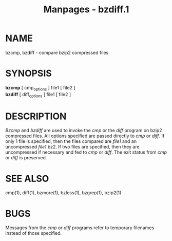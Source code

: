 #+TITLE: Manpages - bzdiff.1
* NAME
bzcmp, bzdiff - compare bzip2 compressed files

* SYNOPSIS
*bzcmp* [ cmp_options ] file1 [ file2 ]\\
*bzdiff* [ diff_options ] file1 [ file2 ]

* DESCRIPTION
/Bzcmp/ and /bzdiff/ are used to invoke the /cmp/ or the /diff/ program
on bzip2 compressed files. All options specified are passed directly to
/cmp/ or /diff/. If only 1 file is specified, then the files compared
are /file1/ and an uncompressed /file1/.bz2. If two files are specified,
then they are uncompressed if necessary and fed to /cmp/ or /diff/. The
exit status from /cmp/ or /diff/ is preserved.

* SEE ALSO
cmp(1), diff(1), bzmore(1), bzless(1), bzgrep(1), bzip2(1)

* BUGS
Messages from the /cmp/ or /diff/ programs refer to temporary filenames
instead of those specified.
